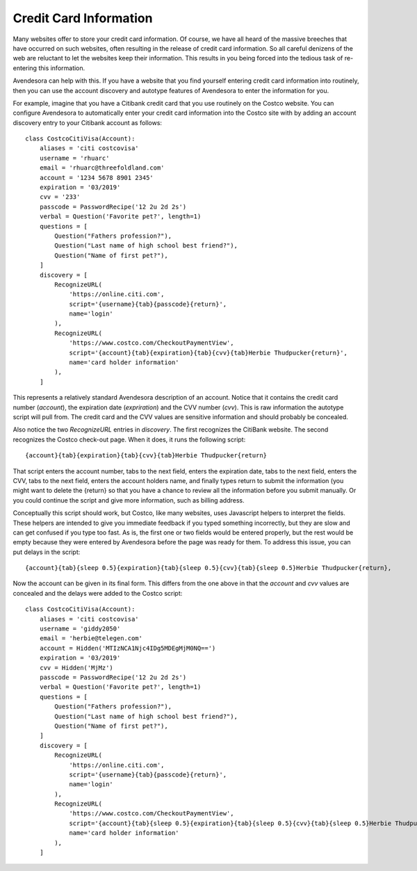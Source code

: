Credit Card Information
-----------------------

Many websites offer to store your credit card information. Of course, we have 
all heard of the massive breeches that have occurred on such websites, often 
resulting in the release of credit card information.  So all careful denizens of 
the web are reluctant to let the websites keep their information. This results 
in you being forced into the tedious task of re-entering this information.

Avendesora can help with this. If you have a website that you find yourself 
entering credit card information into routinely, then you can use the account 
discovery and autotype features of Avendesora to enter the information for you.

For example, imagine that you have a Citibank credit card that you use routinely 
on the Costco website.  You can configure Avendesora to automatically enter your 
credit card information into the Costco site with by adding an account discovery 
entry to your Citibank account as follows::

    class CostcoCitiVisa(Account):
        aliases = 'citi costcovisa'
        username = 'rhuarc'
        email = 'rhuarc@threefoldland.com'
        account = '1234 5678 8901 2345'
        expiration = '03/2019'
        cvv = '233'
        passcode = PasswordRecipe('12 2u 2d 2s')
        verbal = Question('Favorite pet?', length=1)
        questions = [
            Question("Fathers profession?"),
            Question("Last name of high school best friend?"),
            Question("Name of first pet?"),
        ]
        discovery = [
            RecognizeURL(
                'https://online.citi.com',
                script='{username}{tab}{passcode}{return}',
                name='login'
            ),
            RecognizeURL(
                'https://www.costco.com/CheckoutPaymentView',
                script='{account}{tab}{expiration}{tab}{cvv}{tab}Herbie Thudpucker{return}',
                name='card holder information'
            ),
        ]

This represents a relatively standard Avendesora description of an account.  
Notice that it contains the credit card number (*account*), the expiration date 
(*expriration*) and the CVV number (*cvv*). This is raw information the autotype 
script will pull from. The credit card and the CVV values are sensitive 
information and should probably be concealed.

Also notice the two *RecognizeURL* entries in *discovery*. The first recognizes 
the CitiBank website. The second recognizes the Costco check-out page. When it 
does, it runs the following script::

    {account}{tab}{expiration}{tab}{cvv}{tab}Herbie Thudpucker{return}

That script enters the account number, tabs to the next field, enters the 
expiration date, tabs to the next field, enters the CVV, tabs to the next field, 
enters the account holders name, and finally types return to submit the 
information (you might want to delete the {return} so that you have a chance to 
review all the information before you submit manually. Or you could continue the 
script and give more information, such as billing address.

Conceptually this script should work, but Costco, like many websites, uses 
Javascript helpers to interpret the fields. These helpers are intended to give 
you immediate feedback if you typed something incorrectly, but they are slow and 
can get confused if you type too fast. As is, the first one or two fields would 
be entered properly, but the rest would be empty because they were entered by 
Avendesora before the page was ready for them. To address this issue, you can 
put delays in the script::

    {account}{tab}{sleep 0.5}{expiration}{tab}{sleep 0.5}{cvv}{tab}{sleep 0.5}Herbie Thudpucker{return},

Now the account can be given in its final form. This differs from the one above 
in that the *account* and *cvv* values are concealed and the delays were added 
to the Costco script::

    class CostcoCitiVisa(Account):
        aliases = 'citi costcovisa'
        username = 'giddy2050'
        email = 'herbie@telegen.com'
        account = Hidden('MTIzNCA1Njc4IDg5MDEgMjM0NQ==')
        expiration = '03/2019'
        cvv = Hidden('MjMz')
        passcode = PasswordRecipe('12 2u 2d 2s')
        verbal = Question('Favorite pet?', length=1)
        questions = [
            Question("Fathers profession?"),
            Question("Last name of high school best friend?"),
            Question("Name of first pet?"),
        ]
        discovery = [
            RecognizeURL(
                'https://online.citi.com',
                script='{username}{tab}{passcode}{return}',
                name='login'
            ),
            RecognizeURL(
                'https://www.costco.com/CheckoutPaymentView',
                script='{account}{tab}{sleep 0.5}{expiration}{tab}{sleep 0.5}{cvv}{tab}{sleep 0.5}Herbie Thudpucker{return}',
                name='card holder information'
            ),
        ]


